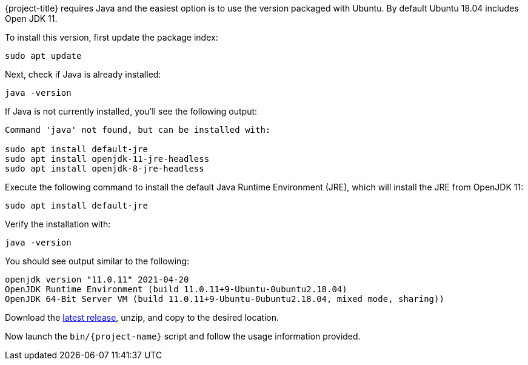 {project-title} requires Java and the easiest option is to use the version packaged with Ubuntu.
By default Ubuntu 18.04 includes Open JDK 11.

To install this version, first update the package index:

[source,console]
----
sudo apt update
----

Next, check if Java is already installed:

[source,console]
----
java -version
----
 
If Java is not currently installed, you’ll see the following output:

[source,console]
----
Command 'java' not found, but can be installed with:

sudo apt install default-jre
sudo apt install openjdk-11-jre-headless
sudo apt install openjdk-8-jre-headless
----

Execute the following command to install the default Java Runtime Environment (JRE), which will install the JRE from OpenJDK 11:

[source,console]
----
sudo apt install default-jre
----
 
Verify the installation with:

[source,console]
----
java -version
----
 
You should see output similar to the following:

[source,console]
----
openjdk version "11.0.11" 2021-04-20
OpenJDK Runtime Environment (build 11.0.11+9-Ubuntu-0ubuntu2.18.04)
OpenJDK 64-Bit Server VM (build 11.0.11+9-Ubuntu-0ubuntu2.18.04, mixed mode, sharing))
----

Download the https://github.com/redis-developer/riot/releases/latest[latest release], unzip, and copy to the desired location.

Now launch the `bin/{project-name}` script and follow the usage information provided.